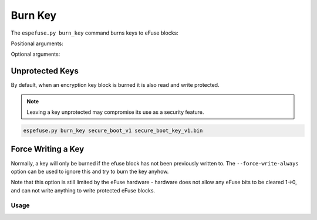 .. _burn-key-cmd:

Burn Key
========

The ``espefuse.py burn_key`` command burns keys to eFuse blocks:

.. list::

    :esp32: - `Secure Boot V1 <https://docs.espressif.com/projects/esp-idf/en/latest/{IDF_TARGET_PATH_NAME}/security/secure-boot-v1.html>`_
    - `Secure Boot V2 <https://docs.espressif.com/projects/esp-idf/en/latest/{IDF_TARGET_PATH_NAME}/security/secure-boot-v2.html>`_
    - `Flash Encryption <https://docs.espressif.com/projects/esp-idf/en/latest/{IDF_TARGET_PATH_NAME}/security/flash-encryption.html>`_
    - etc.

Positional arguments:

.. list::

    - ``block`` - Name of key block.
    :esp32: - ``Keyfile``. It is a raw binary file. It must contain 256 bits of binary key if the coding scheme is ``None`` and 128 bits if ``3/4``.
    :not esp32 and not esp32h2: - ``Keyfile``. It is a raw binary file. The length of binary key depends on the key purpose option.
    :esp32h2: - ``Keyfile``. It is a raw binary file. The length of binary key depends on the key purpose option. For the ``ECDSA_KEY`` purpose use ``PEM`` file.
    :not esp32: - ``Key purpose``. The purpose of this key.

.. only:: esp32

    It can be list of key blocks and keyfiles (like BLOCK1 file1.bin BLOCK2 file2.bin etc.).

.. only:: not esp32

    It can be list of key blocks and keyfiles and key purposes (like BLOCK_KEY1 file1.bin USER BLOCK_KEY2 file2.bin USER etc.).

Optional arguments:

.. list::

    :esp32: - ``--no-protect-key``. Disable default read and write protecting of the key. If this option is not set, once the key is flashed it can not be read back.
    :not esp32: - ``--no-write-protect``. Disable write-protecting of the key. The key remains writable. The keys use the RS coding scheme that does not support post-write data changes. Forced write can damage RS encoding bits. The write-protecting of keypurposes does not depend on the option, it will be set anyway.
    :not esp32: - ``--no-read-protect``. Disable read-protecting of the key. The key remains readable software. The key with keypurpose [USER, RESERVED and .._DIGEST] will remain readable anyway, but for the rest keypurposes the read-protection will be defined by this option (Read-protect by default).
    - ``--force-write-always``. Write the eFuse key even if it looks like it is already been written, or is write protected. Note that this option can't disable write protection, or clear any bit which has already been set.
    - ``--show-sensitive-info``. Show data to be burned (may expose sensitive data). Enabled if --debug is used. Use this option to see the byte order of the data being written.

.. only:: esp32

    {IDF_TARGET_NAME} supports keys:

    * Secure boot key. Use ``secure_boot_v1`` or ``secure_boot_v2`` as block name. The key is placed in BLOCK2.
    * Flash encryption key. Use ``flash_encryption`` as block name. The key is placed in BLOCK1.

    Keys for ``flash_encryption`` and ``secure_boot_v1`` will be burned as read and write protected. The hardware will still have access to them.  These keys are burned in reversed byte order.

    Key for ``secure_boot_v2`` will be burned only as write protected. The key must be readable because the software need access to it.

    .. warning::

        Do not use the names ``BLOCK1`` and ``BLOCK2`` to burn flash encryption and secure boot v2 keys because byte order will be incorrect and read protection will not meet security requirements.

.. only:: not esp32 and not esp32c2

    {IDF_TARGET_NAME} supports eFuse key purposes. This means that each eFuse block has a special eFuse field that indicates which key is in the eFuse block. During the burn operation this eFuse key purpose is burned as well with write protection (the ``--no-write-protect`` flag has no effect on this field). The {IDF_TARGET_NAME} chip supports the following key purposes:

    .. list::

        - USER.
        - RESERVED.
        :esp32p4 or esp32s2 or esp32s3: - XTS_AES_256_KEY_1. The first 256 bits of 512bit flash encryption key.
        :esp32p4 or esp32s2 or esp32s3: - XTS_AES_256_KEY_2. The second 256 bits of 512bit flash encryption key.
        :esp32c5 or esp32c61 or esp32h2 or esp32h21 or esp32h4 or esp32p4: - ECDSA_KEY. It can be ECDSA private keys based on NIST192p or NIST256p curve. The private key is extracted from the given file and written into a eFuse block with write and read protection enabled. This private key shall be used by ECDSA accelerator for the signing purpose.
        :esp32c5: - ECDSA_KEY_P192. ECDSA private keys based on NIST192p curve.
        :esp32c5: - ECDSA_KEY_P256. ECDSA private keys based on NIST256p curve.
        :esp32c5: - ECDSA_KEY_P384. ECDSA private keys based on NIST384p curve. This allows you to write a whole 48-byte key into two blocks with ``ECDSA_KEY_P384_H`` and ``ECDSA_KEY_P384_L`` purposes.
        :esp32c5: - ECDSA_KEY_P384_H. Upper 32 bytes of the 48-byte ECDSA_P384 key (last 16 bytes of key + 16 padding bytes).
        :esp32c5: - ECDSA_KEY_P384_L. Lower 32 bytes of the 48-byte ECDSA_P384 key.
        - XTS_AES_128_KEY. 256 bit flash encryption key.
        - HMAC_DOWN_ALL.
        - HMAC_DOWN_JTAG.
        - HMAC_DOWN_DIGITAL_SIGNATURE.
        - HMAC_UP.
        - SECURE_BOOT_DIGEST0. 1 secure boot key.
        - SECURE_BOOT_DIGEST1. 2 secure boot key.
        - SECURE_BOOT_DIGEST2. 3 secure boot key.
        :esp32p4 or esp32s2 or esp32s3: - XTS_AES_256_KEY. This is a virtual key purpose for flash encryption key. This allows you to write a whole 512-bit key into two blocks with ``XTS_AES_256_KEY_1`` and ``XTS_AES_256_KEY_2`` purposes without splitting the key file.
        :esp32c5 or esp32h4 or esp32p4: - KM_INIT_KEY. This is a key that is used for the generation of AES/ECDSA keys by the key manager.

.. only:: esp32c5 or esp32c61 or esp32h2 or esp32h21 or esp32h4 or esp32p4

    {IDF_TARGET_NAME} has the ECDSA accelerator for signature purposes and supports private keys based on the NIST192p or NIST256p curve (some chips support NIST384p). These two commands below can be used to generate such keys (``PEM`` file). The ``burn-key`` command with the ``ECDSA_KEY`` purpose takes the ``PEM`` file and writes the private key into a eFuse block. The key is written to the block in reverse byte order.

    .. list::

      - For NIST192p, the private key is 192 bits long, so 8 padding bytes ("0x00") are added.
      - For NIST256p, the private key is 256 bits long.
      - For NIST384p, the private key is 384 bits long, so 16 padding bytes ("0x00") are added.

    .. code-block:: none

        > espsecure.py generate_signing_key -v 2 -s ecdsa192 ecdsa192.pem
        ECDSA NIST192p private key in PEM format written to ecdsa192.pem

    .. code-block:: none

        > espsecure.py generate_signing_key -v 2 -s ecdsa256 ecdsa256.pem
        ECDSA NIST256p private key in PEM format written to ecdsa256.pem

.. only:: esp32c2

    {IDF_TARGET_NAME} has only one eFuse key block (256 bits long). It is block #3 - ``BLOCK_KEY0``. This block can have user, flash encryption, secure boot keys. This chip does not have any eFuse key purpose fields, but we use the key purpose option to distinguish between such keys. The key purpose option determines protection and byte order for key.

    .. list::

        - USER
        - XTS_AES_128_KEY. 256 bits flash encryption key. The secure boot key can not be used with this option. In addition, eFuse ``XTS_KEY_LENGTH_256`` is set to 1, which means that the flash encryption key is 256 bits long.
        - XTS_AES_128_KEY_DERIVED_FROM_128_EFUSE_BITS. 128 bits flash encryption key. The 128 bits of this key will be burned to the low part of the eFuse block. These bits will be read protected.
        - SECURE_BOOT_DIGEST. Secure boot key. The first 128 bits of key will be burned to the high part of the eFuse block.

    {IDF_TARGET_NAME} can have in eFuse block the following combination of keys:

    1. Both, Flash encryption (low 128 bits of eFuse block) and Secure boot key (high 128 bits of eFuse block).
    2. only Flash encryption (low 128 bits of eFuse block), rest part of eFuse block is not possible to use in future.
    3. only Flash encryption key (256 bits long), whole eFuse key block.
    4. only Secure boot key (high 128 bits of eFuse block).
    5. no keys, used for user purposes. Chip does not have security features.

.. only:: not esp32

    All keys will be burned with write protection if ``--no-write-protect`` is not used.

    Only flash encryption key is read protected if ``--no-read-protect`` is not used.

    All keys, except flash encryption, will be burned in direct byte order. The encryption key is written in reverse byte order for compatibility with encryption hardware.

.. only:: esp32

    Key Coding Scheme
    ^^^^^^^^^^^^^^^^^

    When the ``None`` coding scheme is in use, keys are 256-bits (32 bytes) long. When 3/4 Coding Scheme is in use (``CODING_SCHEME`` eFuse has value 1 not 0), keys are 192-bits (24 bytes) long and an additional 64 bits of error correction data are also written.
    espefuse v2.6 or newer supports the 3/4 Coding Scheme. The key file must be the appropriate length for the coding scheme currently in use.

Unprotected Keys
^^^^^^^^^^^^^^^^

By default, when an encryption key block is burned it is also read and write protected.

.. only:: esp32

    The ``--no-protect-key`` option will disable this behaviour (you can separately read or write protect the key later).

.. only:: not esp32

    The ``--no-read-protect`` and ``--no-write-protect`` options will disable this behaviour (you can separately read or write protect the key later).

.. note::

    Leaving a key unprotected may compromise its use as a security feature.

.. code-block:: none

    espefuse.py burn_key secure_boot_v1 secure_boot_key_v1.bin

.. only:: esp32

    Note that the hardware flash encryption and secure boot v1 features require the key to be written to the eFuse block in reversed byte order, compared to the order used by the AES algorithm on the host. Using corresponding block name, the tool automatically reverses the bytes when writing. For this reason, an unprotected key will read back in the reverse order.

Force Writing a Key
^^^^^^^^^^^^^^^^^^^

Normally, a key will only be burned if the efuse block has not been previously written to. The ``--force-write-always`` option can be used to ignore this and try to burn the key anyhow.

Note that this option is still limited by the eFuse hardware - hardware does not allow any eFuse bits to be cleared 1->0, and can not write anything to write protected eFuse blocks.

Usage
-----

.. only:: esp32

    .. code-block:: none

        > espefuse.py burn_key flash_encryption  256bit_fe_key.bin

        === Run "burn_key" command ===
        Sensitive data will be hidden (see --show-sensitive-info)
        Burn keys to blocks:
        - BLOCK1 -> [?? ?? ?? ?? ?? ?? ?? ?? ?? ?? ?? ?? ?? ?? ?? ?? ?? ?? ?? ?? ?? ?? ?? ?? ?? ?? ?? ?? ?? ?? ?? ??]
                Reversing the byte order
                Disabling read to key block
                Disabling write to key block

        Burn keys in efuse blocks.
        The key block will be read and write protected

        Check all blocks for burn...
        idx, BLOCK_NAME,          Conclusion
        [00] BLOCK0               is empty, will burn the new value
        [01] BLOCK1               is empty, will burn the new value
        .
        This is an irreversible operation!
        Type 'BURN' (all capitals) to continue.
        BURN
        BURN BLOCK1  - OK (write block == read block)
        BURN BLOCK0  - OK (write block == read block)
        Reading updated efuses...
        Successful

    .. code-block:: none

        > espefuse.py summary
        ...
        BLOCK1 (BLOCK1):                                   Flash encryption key
        = ?? ?? ?? ?? ?? ?? ?? ?? ?? ?? ?? ?? ?? ?? ?? ?? ?? ?? ?? ?? ?? ?? ?? ?? ?? ?? ?? ?? ?? ?? ?? ?? -/-

    Byte order for flash encryption key is reversed. Content of flash encryption key file ("256bit_fe_key.bin"):

    .. code-block:: none

        0001 0203 0405 0607 0809 0a0b 0c0d 0e0f  1011 1213 1415 1617 1819 1a1b 1c1d 1e1f

    When the ``no protection`` option is used then you can see the burned key:

    .. code-block:: none

        > espefuse.py burn_key flash_encryption  256bit_fe_key.bin --no-protect-key

        === Run "burn_key" command ===
        Sensitive data will be hidden (see --show-sensitive-info)
        Burn keys to blocks:
        - BLOCK1 -> [?? ?? ?? ?? ?? ?? ?? ?? ?? ?? ?? ?? ?? ?? ?? ?? ?? ?? ?? ?? ?? ?? ?? ?? ?? ?? ?? ?? ?? ?? ?? ??]
                Reversing the byte order

        Key is left unprotected as per --no-protect-key argument.
        Burn keys in efuse blocks.
        The key block will left readable and writeable (due to --no-protect-key)

        Check all blocks for burn...
        idx, BLOCK_NAME,          Conclusion
        [01] BLOCK1               is empty, will burn the new value
        .
        This is an irreversible operation!
        Type 'BURN' (all capitals) to continue.
        BURN
        BURN BLOCK1  - OK (write block == read block)
        Reading updated efuses...
        Successful

    .. code-block:: none

        > espefuse.py summary
        ...
        BLOCK1 (BLOCK1):                                   Flash encryption key
        = 1f 1e 1d 1c 1b 1a 19 18 17 16 15 14 13 12 11 10 0f 0e 0d 0c 0b 0a 09 08 07 06 05 04 03 02 01 00 R/W

.. only:: esp32s2 or esp32s3

    Burning XTS_AES_256_KEY:

    The first 256 bit of the key goes to given BLOCK (here it is ``BLOCK_KEY0``) with key purpose = ``XTS_AES_256_KEY_1``. The last 256 bit of the key will be burned to the first free key block after BLOCK (here it is ``BLOCK_KEY1``) and set key purpose to ``XTS_AES_256_KEY_2`` for this block.

    This example uses ``--no-read-protect`` to expose the byte order written into eFuse blocks.

    Content of flash encryption key file (``512bits_0.bin``):

    .. code-block:: none

        0001 0203 0405 0607 0809 0a0b 0c0d 0e0f  1011 1213 1415 1617 1819 1a1b 1c1d 1e1f
        2021 2223 2425 2627 2829 2a2b 2c2d 2e2f  3031 3233 3435 3637 3839 3a3b 3c3d 3e3f

    .. code-block:: none

        > espefuse.py burn_key BLOCK_KEY0 ~/esp/tests/efuse/512bits_0.bin  XTS_AES_256_KEY --no-read-protect

        === Run "burn_key" command ===
        Sensitive data will be hidden (see --show-sensitive-info)
        Burn keys to blocks:
        - BLOCK_KEY0 -> [?? ?? ?? ?? ?? ?? ?? ?? ?? ?? ?? ?? ?? ?? ?? ?? ?? ?? ?? ?? ?? ?? ?? ?? ?? ?? ?? ?? ?? ?? ?? ??]
                Reversing byte order for AES-XTS hardware peripheral
                'KEY_PURPOSE_0': 'USER' -> 'XTS_AES_256_KEY_1'.
                Disabling write to 'KEY_PURPOSE_0'.
                Disabling write to key block

        - BLOCK_KEY1 -> [?? ?? ?? ?? ?? ?? ?? ?? ?? ?? ?? ?? ?? ?? ?? ?? ?? ?? ?? ?? ?? ?? ?? ?? ?? ?? ?? ?? ?? ?? ?? ??]
                Reversing byte order for AES-XTS hardware peripheral
                'KEY_PURPOSE_1': 'USER' -> 'XTS_AES_256_KEY_2'.
                Disabling write to 'KEY_PURPOSE_1'.
                Disabling write to key block

        Keys will remain readable (due to --no-read-protect)

        Check all blocks for burn...
        idx, BLOCK_NAME,          Conclusion
        [00] BLOCK0               is empty, will burn the new value
        [04] BLOCK_KEY0           is empty, will burn the new value
        [05] BLOCK_KEY1           is empty, will burn the new value
        .
        This is an irreversible operation!
        Type 'BURN' (all capitals) to continue.
        BURN
        BURN BLOCK5  - OK (write block == read block)
        BURN BLOCK4  - OK (write block == read block)
        BURN BLOCK0  - OK (write block == read block)
        Reading updated efuses...
        Successful

        > espefuse.py summary
        ...
        KEY_PURPOSE_0 (BLOCK0)                             KEY0 purpose                                       = XTS_AES_256_KEY_1 R/- (0x2)
        KEY_PURPOSE_1 (BLOCK0)                             KEY1 purpose                                       = XTS_AES_256_KEY_2 R/- (0x3)
        ...
        BLOCK_KEY0 (BLOCK4)
        Purpose: XTS_AES_256_KEY_1
        Encryption key0 or user data
        = 1f 1e 1d 1c 1b 1a 19 18 17 16 15 14 13 12 11 10 0f 0e 0d 0c 0b 0a 09 08 07 06 05 04 03 02 01 00 R/-
        BLOCK_KEY1 (BLOCK5)
        Purpose: XTS_AES_256_KEY_2
        Encryption key1 or user data
        = 3f 3e 3d 3c 3b 3a 39 38 37 36 35 34 33 32 31 30 2f 2e 2d 2c 2b 2a 29 28 27 26 25 24 23 22 21 20 R/-

.. only:: esp32c2

    .. code-block:: none

        > espefuse.py -c esp32c2  \
                                burn_key_digest secure_images/ecdsa256_secure_boot_signing_key_v2.pem \
                                burn_key BLOCK_KEY0 images/efuse/128bit_key.bin XTS_AES_128_KEY_DERIVED_FROM_128_EFUSE_BITS

        === Run "burn_key_digest" command ===
        Sensitive data will be hidden (see --show-sensitive-info)
        Burn keys to blocks:
        - BLOCK_KEY0_HI_128 -> [?? ?? ?? ?? ?? ?? ?? ?? ?? ?? ?? ?? ?? ?? ?? ??]
                Disabling write to key block


        Batch mode is enabled, the burn will be done at the end of the command.

        === Run "burn_key" command ===
        Sensitive data will be hidden (see --show-sensitive-info)
        Burn keys to blocks:
        - BLOCK_KEY0_LOW_128 -> [?? ?? ?? ?? ?? ?? ?? ?? ?? ?? ?? ?? ?? ?? ?? ??]
                Reversing byte order for AES-XTS hardware peripheral
                Disabling read to key block
                Disabling write to key block
                The same value for WR_DIS is already burned. Do not change the efuse.

        Batch mode is enabled, the burn will be done at the end of the command.

        Check all blocks for burn...
        idx, BLOCK_NAME,          Conclusion
        [00] BLOCK0               is empty, will burn the new value
        [03] BLOCK_KEY0           is empty, will burn the new value
        .
        This is an irreversible operation!
        Type 'BURN' (all capitals) to continue.
        BURN
        BURN BLOCK3  - OK (write block == read block)
        BURN BLOCK0  - OK (write block == read block)
        Reading updated efuses...

.. only:: esp32c5

    .. code-block:: none

        > espefuse -c esp32c2  BLOCK_KEY0 secure_images/ecdsa384_secure_boot_signing_key.pem ECDSA_KEY_P384 --no-read-protect --show-sensitive-info

        === Run "burn-key" command ===
        Burn keys to blocks:
        - BLOCK_KEY0 -> [0e d2 8e c6 86 f0 f6 af 50 51 c3 5c 41 2b c7 48 00 00 00 00 00 00 00 00 00 00 00 00 00 00 00 00]
                Reversing byte order for ECDSA_KEY_P384_H hardware peripheral...
                'KEY_PURPOSE_0': 'USER' -> 'ECDSA_KEY_P384_H'.
                Disabling write to 'KEY_PURPOSE_0'...
                Disabling write to key block...

        - BLOCK_KEY1 -> [65 ca a4 5b 5f 67 5c fe 34 89 f3 4a 57 d1 5a 41 d6 1c 7d ea 7a 3f cd 34 79 f2 94 c2 ad cb 94 7d]
                Reversing byte order for ECDSA_KEY_P384_L hardware peripheral...
                'KEY_PURPOSE_1': 'USER' -> 'ECDSA_KEY_P384_L'.
                Disabling write to 'KEY_PURPOSE_1'...
                Disabling write to key block...

        Keys will remain readable (due to --no-read-protect).

        Check all blocks for burn...
        idx, BLOCK_NAME,          Conclusion
        [00] BLOCK0               is empty, will burn the new value
        [04] BLOCK_KEY0           is empty, will burn the new value
        [05] BLOCK_KEY1           is empty, will burn the new value
        .
        This is an irreversible operation!
        Type 'BURN' (all capitals) to continue.
        BURN
        BURN BLOCK5  - OK (write block == read block)
        BURN BLOCK4  - OK (write block == read block)
        BURN BLOCK0  - OK (write block == read block)
        Reading updated eFuses...
        Successful.

    .. note::

        The flags ``--no-read-protect`` and ``--show-sensitive-info`` in this command are used for demonstration purposes only, to show the key byte order. The ECDSA_KEY keys is always written in reverse byte order. The 48 bytes of the key are extracted from the provided PEM file, and 16 padding bytes are added to form a total of 64 bytes for two eFuse blocks. Due to the required reverse byte order, the last 16 bytes of the key plus 16 padding bytes are written to BLOCK_KEY0 with the key purpose ``ECDSA_KEY_P384_H``, and the remaining 32 bytes are written to the next available eFuse block (here, BLOCK_KEY1) with the key purpose ``ECDSA_KEY_P384_L``.

